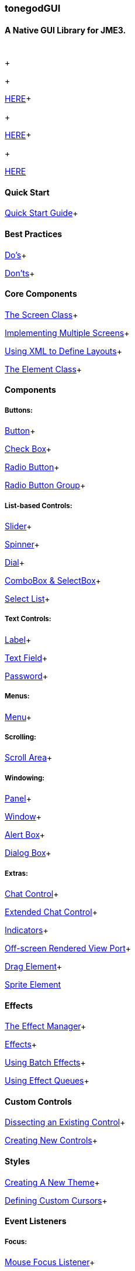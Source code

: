 

=== tonegodGUI


==== A Native GUI Library for JME3.
[cols="2", options="header"]
|===

a|  
a|  

|===

+

+

link:http://wiki.jmonkeyengine.org/doku.php/jme3:contributions:tonegodgui:changelog[HERE]+

+

link:http://code.google.com/p/tonegodgui/source/browse/[HERE]+

+

link:https://sourceforge.net/projects/tonegodemitter/files/?source=navbar[HERE]



==== Quick Start

link:http://wiki.jmonkeyengine.org/doku.php/jme3:contributions:tonegodgui:quickstart[Quick Start Guide]+




==== Best Practices

link:http://wiki.jmonkeyengine.org/doku.php/jme3:contributions:tonegodgui:dos[Do's]+

link:http://wiki.jmonkeyengine.org/doku.php/jme3:contributions:tonegodgui:donts[Don'ts]+




==== Core Components

link:http://wiki.jmonkeyengine.org/doku.php/jme3:contributions:tonegodgui:screen[The Screen Class]+

link:http://wiki.jmonkeyengine.org/doku.php/jme3:contributions:tonegodgui:multiplescreens[Implementing Multiple Screens]+

link:http://wiki.jmonkeyengine.org/doku.php/jme3:contributions:tonegodgui:xmllayouts[Using XML to Define Layouts]+

link:http://wiki.jmonkeyengine.org/doku.php/jme3:contributions:tonegodgui:element[The Element Class]+




==== Components


===== Buttons:

link:http://wiki.jmonkeyengine.org/doku.php/jme3:contributions:tonegodgui:button[Button]+

link:http://wiki.jmonkeyengine.org/doku.php/jme3:contributions:tonegodgui:checkbox[Check Box]+

link:http://wiki.jmonkeyengine.org/doku.php/jme3:contributions:tonegodgui:radiobutton[Radio Button]+

link:http://wiki.jmonkeyengine.org/doku.php/jme3:contributions:tonegodgui:radiobuttongroup[Radio Button Group]+




===== List-based Controls:

link:http://wiki.jmonkeyengine.org/doku.php/jme3:contributions:tonegodgui:slider[Slider]+

link:http://wiki.jmonkeyengine.org/doku.php/jme3:contributions:tonegodgui:spinner[Spinner]+

link:http://wiki.jmonkeyengine.org/doku.php/jme3:contributions:tonegodgui:dial[Dial]+

link:http://wiki.jmonkeyengine.org/doku.php/jme3:contributions:tonegodgui:combobox[ComboBox &amp; SelectBox]+

link:http://wiki.jmonkeyengine.org/doku.php/jme3:contributions:tonegodgui:selectlist[Select List]+




===== Text Controls:

link:http://wiki.jmonkeyengine.org/doku.php/jme3:contributions:tonegodgui:label[Label]+

link:http://wiki.jmonkeyengine.org/doku.php/jme3:contributions:tonegodgui:textfield[Text Field]+

link:http://wiki.jmonkeyengine.org/doku.php/jme3:contributions:tonegodgui:password[Password]+




===== Menus:

link:http://wiki.jmonkeyengine.org/doku.php/jme3:contributions:tonegodgui:menu[Menu]+




===== Scrolling:

link:http://wiki.jmonkeyengine.org/doku.php/jme3:contributions:tonegodgui:scrollarea[Scroll Area]+




===== Windowing:

link:http://wiki.jmonkeyengine.org/doku.php/jme3:contributions:tonegodgui:panel[Panel]+

link:http://wiki.jmonkeyengine.org/doku.php/jme3:contributions:tonegodgui:window[Window]+

link:http://wiki.jmonkeyengine.org/doku.php/jme3:contributions:tonegodgui:alertbox[Alert Box]+

link:http://wiki.jmonkeyengine.org/doku.php/jme3:contributions:tonegodgui:dialogbox[Dialog Box]+




===== Extras:

link:http://wiki.jmonkeyengine.org/doku.php/jme3:contributions:tonegodgui:chatbox[Chat Control]+

link:http://wiki.jmonkeyengine.org/doku.php/jme3:contributions:tonegodgui:chatboxext[Extended Chat Control]+

link:http://wiki.jmonkeyengine.org/doku.php/jme3:contributions:tonegodgui:indicator[Indicators]+

link:http://wiki.jmonkeyengine.org/doku.php/jme3:contributions:tonegodgui:osrviewport[Off-screen Rendered View Port]+

link:http://wiki.jmonkeyengine.org/doku.php/jme3:contributions:tonegodgui:dragelement[Drag Element]+

link:http://wiki.jmonkeyengine.org/doku.php/jme3:contributions:tonegodgui:spriteelement[Sprite Element]



==== Effects

link:http://wiki.jmonkeyengine.org/doku.php/jme3:contributions:tonegodgui:effectmanager[The Effect Manager]+

link:http://wiki.jmonkeyengine.org/doku.php/jme3:contributions:tonegodgui:createeffects[Effects]+

link:http://wiki.jmonkeyengine.org/doku.php/jme3:contributions:tonegodgui:batcheffect[Using Batch Effects]+

link:http://wiki.jmonkeyengine.org/doku.php/jme3:contributions:tonegodgui:effectqueue[Using Effect Queues]+




==== Custom Controls

link:http://wiki.jmonkeyengine.org/doku.php/jme3:contributions:tonegodgui:controlbreakdown[Dissecting an Existing Control]+

link:http://wiki.jmonkeyengine.org/doku.php/jme3:contributions:tonegodgui:customcontrols[Creating New Controls]+




==== Styles

link:http://wiki.jmonkeyengine.org/doku.php/jme3:contributions:tonegodgui:styles[Creating A New Theme]+

link:http://wiki.jmonkeyengine.org/doku.php/jme3:contributions:tonegodgui:cursors[Defining Custom Cursors]+




==== Event Listeners


===== Focus:

link:http://wiki.jmonkeyengine.org/doku.php/jme3:contributions:tonegodgui:evmousefocus[Mouse Focus Listener]+

link:http://wiki.jmonkeyengine.org/doku.php/jme3:contributions:tonegodgui:evtabfocus[Tab Focus Listener]+




===== Mouse Input:

link:http://wiki.jmonkeyengine.org/doku.php/jme3:contributions:tonegodgui:evmousebutton[Mouse Button Listener]+

link:http://wiki.jmonkeyengine.org/doku.php/jme3:contributions:tonegodgui:evmousewheel[Mouse Wheel Listener]+

link:http://wiki.jmonkeyengine.org/doku.php/jme3:contributions:tonegodgui:evmousemove[Mouse Movement Listener]+




===== Keyboard Input:

link:http://wiki.jmonkeyengine.org/doku.php/jme3:contributions:tonegodgui:evkeyboard[Keyboard Listener]+




===== Layouts:

*  FlowLayout
*  HorizontalLayout
*  VerticalLayout
*  MigLayout
